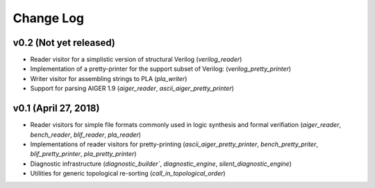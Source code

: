 Change Log
==========

v0.2 (Not yet released)
-----------------------

* Reader visitor for a simplistic version of structural Verilog (`verilog_reader`)
* Implementation of a pretty-printer for the support subset of Verilog: (`verilog_pretty_printer`)
* Writer visitor for assembling strings to PLA (`pla_writer`)
* Support for parsing AIGER 1.9 (`aiger_reader`, `ascii_aiger_pretty_printer`)

v0.1 (April 27, 2018)
---------------------

* Reader visitors for simple file formats commonly used in logic synthesis and formal verifiation (`aiger_reader`, `bench_reader`, `blif_reader`, `pla_reader`)
* Implementations of reader visitors for pretty-printing (`ascii_aiger_pretty_printer`, `bench_pretty_priter`, `blif_pretty_printer`, `pla_pretty_printer`)
* Diagnostic infrastructure (`diagnostic_builder``, `diagnostic_engine`, `silent_diagnostic_engine`)
* Utilities for generic topological re-sorting (`call_in_topological_order`)
